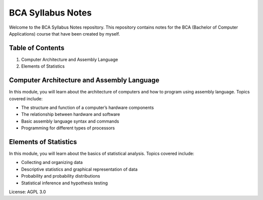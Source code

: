 BCA Syllabus Notes
==================

Welcome to the BCA Syllabus Notes repository. This repository contains
notes for the BCA (Bachelor of Computer Applications) course that have
been created by myself.

Table of Contents
-----------------

1. Computer Architecture and Assembly Language
2. Elements of Statistics

Computer Architecture and Assembly Language
-------------------------------------------

In this module, you will learn about the architecture of computers and
how to program using assembly language. Topics covered include:

-  The structure and function of a computer’s hardware components
-  The relationship between hardware and software
-  Basic assembly language syntax and commands
-  Programming for different types of processors

Elements of Statistics
----------------------

In this module, you will learn about the basics of statistical analysis.
Topics covered include:

-  Collecting and organizing data
-  Descriptive statistics and graphical representation of data
-  Probability and probability distributions
-  Statistical inference and hypothesis testing



License: AGPL 3.0
